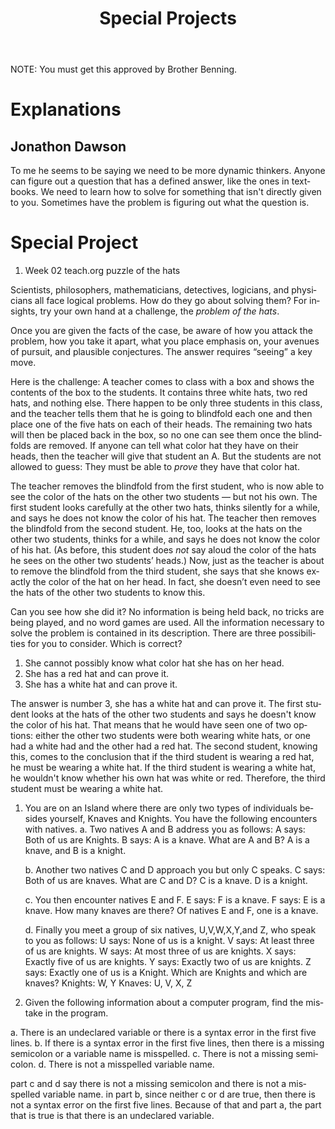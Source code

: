 #+TITLE: Special Projects
#+LANGUAGE: en
#+OPTIONS: H:4 num:nil toc:nil \n:nil @:t ::t |:t ^:t *:t TeX:t LaTeX:t
#+OPTIONS: html-postamble:nil
#+STARTUP: showeverything entitiespretty

NOTE: You must get this approved by Brother Benning.

* Explanations
** Jonathon Dawson

To me he seems to be saying we need to be more dynamic thinkers. Anyone can
figure out a question that has a defined answer, like the ones in textbooks. We
need to learn how to solve for something that isn't directly given to you.
Sometimes have the problem is figuring out what the question is.

* Special Project
1. Week 02 teach.org puzzle of the hats
#+begin_note
  Scientists, philosophers, mathematicians, detectives, logicians, and
  physicians all face logical problems. How do they go about solving them? For
  insights, try your own hand at a challenge, the /problem of the hats/.

  Once you are given the facts of the case, be aware of how you attack the
  problem, how you take it apart, what you place emphasis on, your avenues of
  pursuit, and plausible conjectures. The answer requires \ldquo{}seeing\rdquo a key move.

  Here is the challenge: A teacher comes to class with a box and shows the
  contents of the box to the students. It contains three white hats, two red
  hats, and nothing else. There happen to be only three students in this class,
  and the teacher tells them that he is going to blindfold each one and then
  place one of the five hats on each of their heads. The remaining two hats will
  then be placed back in the box, so no one can see them once the blindfolds are
  removed. If anyone can tell what color hat they have on their heads, then the
  teacher will give that student an A. But the students are not allowed to
  guess: They must be able to /prove/ they have that color hat.

  The teacher removes the blindfold from the first student, who is now able to
  see the color of the hats on the other two students --- but not his own. The
  first student looks carefully at the other two hats, thinks silently for a
  while, and says he does not know the color of his hat. The teacher then
  removes the blindfold from the second student. He, too, looks at the hats on
  the other two students, thinks for a while, and says he does not know the
  color of his hat. (As before, this student does /not/ say aloud the color of
  the hats he sees on the other two students\rsquo{} heads.) Now, just as the teacher
  is about to remove the blindfold from the third student, she says that she
  knows exactly the color of the hat on her head. In fact, she doesn\rsquo{}t even need
  to see the hats of the other two students to know this.

  Can you see how she did it? No information is being held back, no tricks are
  being played, and no word games are used. All the information necessary to
  solve the problem is contained in its description. There are three
  possibilities for you to consider. Which is correct?

  1. She cannot possibly know what color hat she has on her head.
  2. She has a red hat and can prove it.
  3. She has a white hat and can prove it.
#+end_note

The answer is number 3, she has a white hat and can prove it. The first student
looks at the hats of the other two students and says he doesn't know the color
of his hat. That means that he would have seen one of two options: either the
other two students were both wearing white hats, or one had a white had and the
other had a red hat. The second student, knowing this, comes to the conclusion
that if the third student is wearing a red hat, he must be wearing a white hat.
If the third student is wearing a white hat, he wouldn't know whether his own
hat was white or red. Therefore, the third student must be wearing a white hat.





2. You are on an Island where there are only two types of individuals besides
   yourself, Knaves and Knights. You have the following encounters with natives.
   a. Two natives A and B address you as follows:
        A says: Both of us are Knights.
        B says: A is a knave.
      What are A and B?
        A is a knave, and B is a knight.

   b. Another two natives C and D approach you but only C speaks.
        C says: Both of us are knaves.
      What are C and D?
        C is a knave. D is a knight.

   c. You then encounter natives E and F.
        E says: F is a knave.
        F says: E is a knave.
      How many knaves are there?
        Of natives E and F, one is a knave.

   d. Finally you meet a group of six natives, U,V,W,X,Y,and Z, who speak to you
   as follows:
        U says: None of us is a knight.
        V says: At least three of us are knights.
        W says: At most three of us are knights.
        X says: Exactly five of us are knights.
        Y says: Exactly two of us are knights.
        Z says: Exactly one of us is a Knight.
      Which are Knights and which are knaves?
        Knights: W, Y
        Knaves: U, V, X, Z





3. Given the following information about a computer program, find the mistake in
   the program.

a. There is an undeclared variable or there is a syntax error in the first five
lines. 
b. If there is a syntax error in the first five lines, then there is a
missing semicolon or a variable name is misspelled.
c. There is not a missing semicolon.
d. There is not a misspelled variable name.

part c and d say there is not a missing semicolon and there is not a misspelled
variable name. in part b, since neither c or d are true, then there is not a
syntax error on the first five lines. Because of that and part a, the part that
is true is that there is an undeclared variable.
